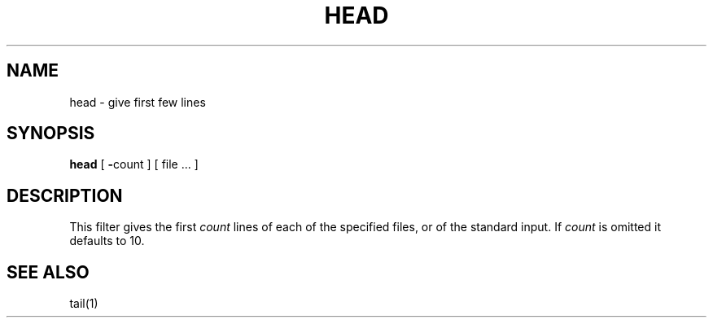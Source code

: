 .\" Copyright (c) 1980 Regents of the University of California.
.\" All rights reserved.  The Berkeley software License Agreement
.\" specifies the terms and conditions for redistribution.
.\"
.\"	@(#)head.1	6.1 (Berkeley) %G%
.\"
.TH HEAD 1 ""
.UC
.SH NAME
head \- give first few lines
.SH SYNOPSIS
.B head
[
.BR \- count
] [
file ...
]
.SH DESCRIPTION
This filter gives the first
.I count
lines of each of the specified files, or of the standard input.
If
.I count
is omitted it defaults to
10.
.SH SEE\ ALSO
tail(1)
